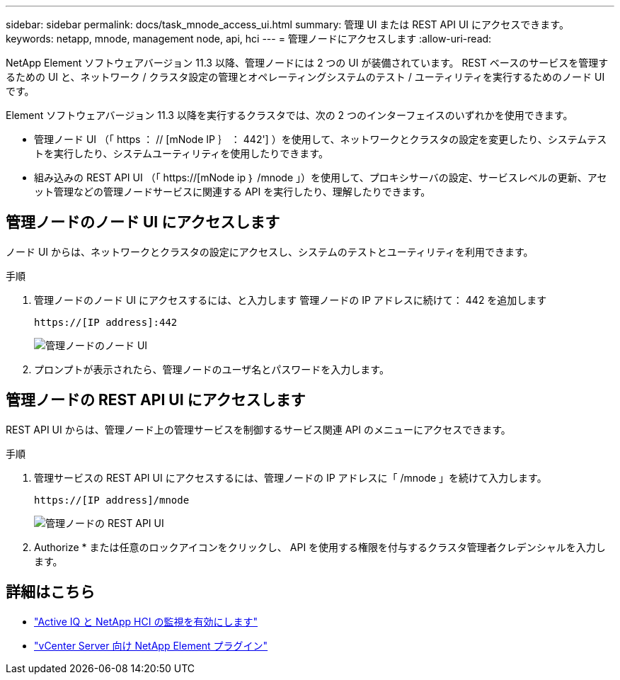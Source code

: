 ---
sidebar: sidebar 
permalink: docs/task_mnode_access_ui.html 
summary: 管理 UI または REST API UI にアクセスできます。 
keywords: netapp, mnode, management node, api, hci 
---
= 管理ノードにアクセスします
:allow-uri-read: 


[role="lead"]
NetApp Element ソフトウェアバージョン 11.3 以降、管理ノードには 2 つの UI が装備されています。 REST ベースのサービスを管理するための UI と、ネットワーク / クラスタ設定の管理とオペレーティングシステムのテスト / ユーティリティを実行するためのノード UI です。

Element ソフトウェアバージョン 11.3 以降を実行するクラスタでは、次の 2 つのインターフェイスのいずれかを使用できます。

* 管理ノード UI （「 https ： // [mNode IP ｝ ： 442'] ）を使用して、ネットワークとクラスタの設定を変更したり、システムテストを実行したり、システムユーティリティを使用したりできます。
* 組み込みの REST API UI （「 https://[mNode ip ｝ /mnode 」）を使用して、プロキシサーバの設定、サービスレベルの更新、アセット管理などの管理ノードサービスに関連する API を実行したり、理解したりできます。




== 管理ノードのノード UI にアクセスします

ノード UI からは、ネットワークとクラスタの設定にアクセスし、システムのテストとユーティリティを利用できます。

.手順
. 管理ノードのノード UI にアクセスするには、と入力します 管理ノードの IP アドレスに続けて： 442 を追加します
+
[listing]
----
https://[IP address]:442
----
+
image::mnode_per_node_442_ui.png[管理ノードのノード UI]

. プロンプトが表示されたら、管理ノードのユーザ名とパスワードを入力します。




== 管理ノードの REST API UI にアクセスします

REST API UI からは、管理ノード上の管理サービスを制御するサービス関連 API のメニューにアクセスできます。

.手順
. 管理サービスの REST API UI にアクセスするには、管理ノードの IP アドレスに「 /mnode 」を続けて入力します。
+
[listing]
----
https://[IP address]/mnode
----
+
image::mnode_swagger_ui.png[管理ノードの REST API UI]

. Authorize * または任意のロックアイコンをクリックし、 API を使用する権限を付与するクラスタ管理者クレデンシャルを入力します。




== 詳細はこちら

* link:task_mnode_enable_activeIQ.html["Active IQ と NetApp HCI の監視を有効にします"]
* https://docs.netapp.com/us-en/vcp/index.html["vCenter Server 向け NetApp Element プラグイン"^]

